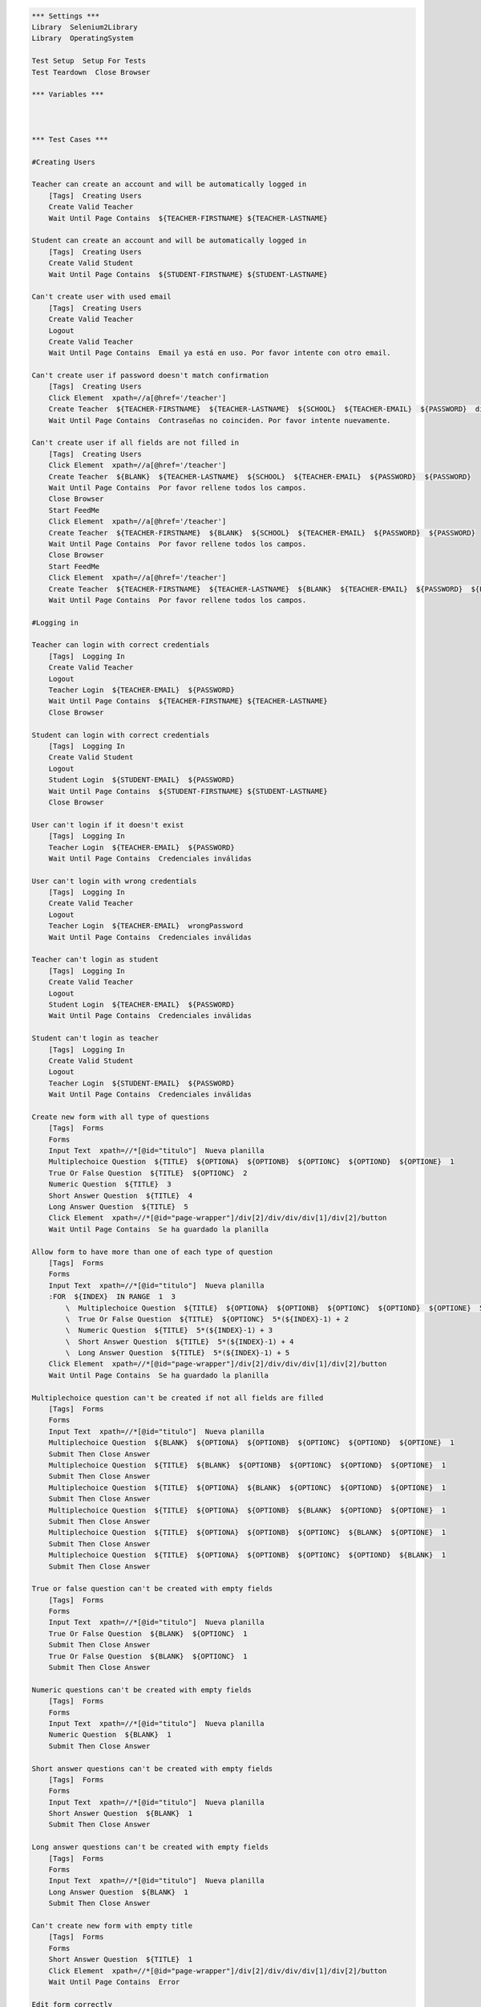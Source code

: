 .. code:: robotframework

    *** Settings ***
    Library  Selenium2Library
    Library  OperatingSystem

    Test Setup  Setup For Tests
    Test Teardown  Close Browser

    *** Variables ***



    *** Test Cases ***

    #Creating Users

    Teacher can create an account and will be automatically logged in
        [Tags]  Creating Users
        Create Valid Teacher
        Wait Until Page Contains  ${TEACHER-FIRSTNAME} ${TEACHER-LASTNAME}

    Student can create an account and will be automatically logged in
        [Tags]  Creating Users
        Create Valid Student
        Wait Until Page Contains  ${STUDENT-FIRSTNAME} ${STUDENT-LASTNAME}

    Can't create user with used email
        [Tags]  Creating Users
        Create Valid Teacher
        Logout
        Create Valid Teacher
        Wait Until Page Contains  Email ya está en uso. Por favor intente con otro email.

    Can't create user if password doesn't match confirmation
        [Tags]  Creating Users
        Click Element  xpath=//a[@href='/teacher']
        Create Teacher  ${TEACHER-FIRSTNAME}  ${TEACHER-LASTNAME}  ${SCHOOL}  ${TEACHER-EMAIL}  ${PASSWORD}  differentPassword
        Wait Until Page Contains  Contraseñas no coinciden. Por favor intente nuevamente.

    Can't create user if all fields are not filled in
        [Tags]  Creating Users
        Click Element  xpath=//a[@href='/teacher']
        Create Teacher  ${BLANK}  ${TEACHER-LASTNAME}  ${SCHOOL}  ${TEACHER-EMAIL}  ${PASSWORD}  ${PASSWORD}
        Wait Until Page Contains  Por favor rellene todos los campos.
        Close Browser
        Start FeedMe
        Click Element  xpath=//a[@href='/teacher']
        Create Teacher  ${TEACHER-FIRSTNAME}  ${BLANK}  ${SCHOOL}  ${TEACHER-EMAIL}  ${PASSWORD}  ${PASSWORD}
        Wait Until Page Contains  Por favor rellene todos los campos.
        Close Browser
        Start FeedMe
        Click Element  xpath=//a[@href='/teacher']
        Create Teacher  ${TEACHER-FIRSTNAME}  ${TEACHER-LASTNAME}  ${BLANK}  ${TEACHER-EMAIL}  ${PASSWORD}  ${PASSWORD}
        Wait Until Page Contains  Por favor rellene todos los campos.

    #Logging in

    Teacher can login with correct credentials
        [Tags]  Logging In
        Create Valid Teacher
        Logout
        Teacher Login  ${TEACHER-EMAIL}  ${PASSWORD}
        Wait Until Page Contains  ${TEACHER-FIRSTNAME} ${TEACHER-LASTNAME}
        Close Browser

    Student can login with correct credentials
        [Tags]  Logging In
        Create Valid Student
        Logout
        Student Login  ${STUDENT-EMAIL}  ${PASSWORD}
        Wait Until Page Contains  ${STUDENT-FIRSTNAME} ${STUDENT-LASTNAME}
        Close Browser

    User can't login if it doesn't exist
        [Tags]  Logging In
        Teacher Login  ${TEACHER-EMAIL}  ${PASSWORD}
        Wait Until Page Contains  Credenciales inválidas

    User can't login with wrong credentials
        [Tags]  Logging In
        Create Valid Teacher
        Logout
        Teacher Login  ${TEACHER-EMAIL}  wrongPassword
        Wait Until Page Contains  Credenciales inválidas

    Teacher can't login as student
        [Tags]  Logging In
        Create Valid Teacher
        Logout
        Student Login  ${TEACHER-EMAIL}  ${PASSWORD}
        Wait Until Page Contains  Credenciales inválidas

    Student can't login as teacher
        [Tags]  Logging In
        Create Valid Student
        Logout
        Teacher Login  ${STUDENT-EMAIL}  ${PASSWORD}
        Wait Until Page Contains  Credenciales inválidas

    Create new form with all type of questions
        [Tags]  Forms
        Forms
        Input Text  xpath=//*[@id="titulo"]  Nueva planilla
        Multiplechoice Question  ${TITLE}  ${OPTIONA}  ${OPTIONB}  ${OPTIONC}  ${OPTIOND}  ${OPTIONE}  1
        True Or False Question  ${TITLE}  ${OPTIONC}  2
        Numeric Question  ${TITLE}  3
        Short Answer Question  ${TITLE}  4
        Long Answer Question  ${TITLE}  5
        Click Element  xpath=//*[@id="page-wrapper"]/div[2]/div/div/div[1]/div[2]/button
        Wait Until Page Contains  Se ha guardado la planilla

    Allow form to have more than one of each type of question
        [Tags]  Forms
        Forms
        Input Text  xpath=//*[@id="titulo"]  Nueva planilla
        :FOR  ${INDEX}  IN RANGE  1  3
            \  Multiplechoice Question  ${TITLE}  ${OPTIONA}  ${OPTIONB}  ${OPTIONC}  ${OPTIOND}  ${OPTIONE}  5*(${INDEX}-1) + 1
            \  True Or False Question  ${TITLE}  ${OPTIONC}  5*(${INDEX}-1) + 2
            \  Numeric Question  ${TITLE}  5*(${INDEX}-1) + 3
            \  Short Answer Question  ${TITLE}  5*(${INDEX}-1) + 4
            \  Long Answer Question  ${TITLE}  5*(${INDEX}-1) + 5
        Click Element  xpath=//*[@id="page-wrapper"]/div[2]/div/div/div[1]/div[2]/button
        Wait Until Page Contains  Se ha guardado la planilla

    Multiplechoice question can't be created if not all fields are filled
        [Tags]  Forms
        Forms
        Input Text  xpath=//*[@id="titulo"]  Nueva planilla
        Multiplechoice Question  ${BLANK}  ${OPTIONA}  ${OPTIONB}  ${OPTIONC}  ${OPTIOND}  ${OPTIONE}  1
        Submit Then Close Answer
        Multiplechoice Question  ${TITLE}  ${BLANK}  ${OPTIONB}  ${OPTIONC}  ${OPTIOND}  ${OPTIONE}  1
        Submit Then Close Answer
        Multiplechoice Question  ${TITLE}  ${OPTIONA}  ${BLANK}  ${OPTIONC}  ${OPTIOND}  ${OPTIONE}  1
        Submit Then Close Answer
        Multiplechoice Question  ${TITLE}  ${OPTIONA}  ${OPTIONB}  ${BLANK}  ${OPTIOND}  ${OPTIONE}  1
        Submit Then Close Answer
        Multiplechoice Question  ${TITLE}  ${OPTIONA}  ${OPTIONB}  ${OPTIONC}  ${BLANK}  ${OPTIONE}  1
        Submit Then Close Answer
        Multiplechoice Question  ${TITLE}  ${OPTIONA}  ${OPTIONB}  ${OPTIONC}  ${OPTIOND}  ${BLANK}  1
        Submit Then Close Answer

    True or false question can't be created with empty fields
        [Tags]  Forms
        Forms
        Input Text  xpath=//*[@id="titulo"]  Nueva planilla
        True Or False Question  ${BLANK}  ${OPTIONC}  1
        Submit Then Close Answer
        True Or False Question  ${BLANK}  ${OPTIONC}  1
        Submit Then Close Answer

    Numeric questions can't be created with empty fields
        [Tags]  Forms
        Forms
        Input Text  xpath=//*[@id="titulo"]  Nueva planilla
        Numeric Question  ${BLANK}  1
        Submit Then Close Answer

    Short answer questions can't be created with empty fields
        [Tags]  Forms
        Forms
        Input Text  xpath=//*[@id="titulo"]  Nueva planilla
        Short Answer Question  ${BLANK}  1
        Submit Then Close Answer

    Long answer questions can't be created with empty fields
        [Tags]  Forms
        Forms
        Input Text  xpath=//*[@id="titulo"]  Nueva planilla
        Long Answer Question  ${BLANK}  1
        Submit Then Close Answer

    Can't create new form with empty title
        [Tags]  Forms
        Forms
        Short Answer Question  ${TITLE}  1
        Click Element  xpath=//*[@id="page-wrapper"]/div[2]/div/div/div[1]/div[2]/button
        Wait Until Page Contains  Error

    Edit form correctly
        [Tags]  Forms
        Forms
        Input Text  xpath=//*[@id="titulo"]  Nueva planilla
        Numeric Question  ${TITLE}  1
        Click Element  xpath=//*[@id="page-wrapper"]/div[2]/div/div/div[1]/div[2]/button
        Wait Until Page Contains  Se ha guardado la planilla
        Click Element  xpath=//*[@id="side-menu"]/li[4]/a
        Click Element  xpath=//*[@id="page-wrapper"]/div[2]/div/div/div[2]/div/a
        Click Element  //*[@id="page-wrapper"]/div[2]/div/div/div[2]/div[1]/div[1]/i
        Multiplechoice Question  ${TITLE}  ${OPTIONA}  ${OPTIONB}  ${OPTIONC}  ${OPTIOND}  ${OPTIONE}  1
        Click Element  xpath=//*[@id="page-wrapper"]/div[2]/div/div/div[1]/div[2]/button
        Wait Until Page Contains  Se ha guardado la planilla

    Delete form correctly
        [Tags]  Forms
        Forms
        Input Text  xpath=//*[@id="titulo"]  Nueva planilla
        Numeric Question  ${TITLE}  1
        Click Element  xpath=//*[@id="page-wrapper"]/div[2]/div/div/div[1]/div[2]/button
        Wait Until Page Contains  Se ha guardado la planilla
        Click Element  xpath=//*[@id="side-menu"]/li[4]/a
        Click Element  xpath=//*[@id="page-wrapper"]/div[2]/div/div/div[2]/div/a
        Click Element  xpath=//*[@id="page-wrapper"]/div[2]/div/div/div[1]/div[3]/button
        Wait Until Page Contains Element  xpath=//*[@id="page-wrapper"]/div[2]/div/div/div[1]/a
    *** Keywords ***
    Clear Database
        Run  ${DELETE DATABASE COMMAND}

    Start FeedMe
        Open Browser  http://localhost:3000/  gc
        Wait Until Page Contains Element  xpath=//a[@href='/teacher']

    Setup For Tests
        Clear Database
        Start FeedMe


    Create Teacher
        [Arguments]  ${firstname}  ${lastname}  ${school}  ${email}  ${password}  ${passwordConfirmation}
        Wait Until Page Contains Element  name=firstName
        Input Text  name=firstName  ${firstname}
        Input Text  name=lastName  ${lastname}
        Input Text  name=school  ${school}
        Input Text  xpath=//form[@action='/teacher/register']/fieldset/div/input[@name='email']  ${email}
        Input Text  xpath=//form[@action='/teacher/register']/fieldset/div/input[@name='password']  ${password}
        Input Text  name=confirmPassword  ${passwordConfirmation}
        Click Element  xpath=//input[@value='Registrarse']

    Create Valid Teacher
        Wait Until Page Contains Element  xpath=//a[@href='/teacher']
        Click Element  xpath=//a[@href='/teacher']
        Create Teacher  ${TEACHER-FIRSTNAME}  ${TEACHER-LASTNAME}  ${SCHOOL}  ${TEACHER-EMAIL}  ${PASSWORD}  ${PASSWORD}

    Create Student
        [Arguments]  ${firstname}  ${lastname}  ${school}  ${email}  ${password}  ${passwordConfirmation}
        Wait Until Page Contains Element  name=firstName
        Input Text  name=firstName  ${firstname}
        Input Text  name=lastName  ${lastname}
        Input Text  name=school  ${school}
        Input Text  xpath=//form[@action='/student/register']/fieldset/div/input[@name='email']  ${email}
        Input Text  xpath=//form[@action='/student/register']/fieldset/div/input[@name='password']  ${password}
        Input Text  name=confirmPassword  ${passwordConfirmation}
        Click Element  xpath=//input[@value='Registrarse']

    Create Valid Student
        Wait Until Page Contains Element  xpath=//a[@href='/student']
        Click Element  xpath=//a[@href='/student']
        Create Student  ${STUDENT-FIRSTNAME}  ${STUDENT-LASTNAME}  ${SCHOOL}  ${STUDENT-EMAIL}  ${PASSWORD}  ${PASSWORD}

    Teacher Login
        [Arguments]  ${email}  ${password}
        Wait Until Page Contains Element  xpath=//a[@href='/teacher']
        Click Element  xpath=//a[@href='/teacher']
        Wait Until Page Contains Element  xpath=//form[@action='/teacher/login']/fieldset/div/input[@name='email']
        Input Text  xpath=//form[@action='/teacher/login']/fieldset/div/input[@name='email']  ${email}
        Input Text  xpath=//form[@action='/teacher/login']/fieldset/div/input[@name='password']  ${password}
        Click Element  xpath=//input[@value='Iniciar Sesión']

    Student Login
        [Arguments]  ${email}  ${password}
        Wait Until Page Contains Element  xpath=//a[@href='/student']
        Click Element  xpath=//a[@href='/student']
        Wait Until Page Contains Element  xpath=//form[@action='/student/login']/fieldset/div/input[@name='email']
        Input Text  xpath=//form[@action='/student/login']/fieldset/div/input[@name='email']  ${email}
        Input Text  xpath=//form[@action='/student/login']/fieldset/div/input[@name='password']  ${password}
        Click Element  xpath=//input[@value='Iniciar Sesión']

    Logout
        Wait Until Page Contains Element  xpath=//a[@class='dropdown-toggle']
        Click Element  xpath=//a[@class='dropdown-toggle']
        Click Element  xpath=//a[@href='/logout']

    Forms
        Create Valid Teacher
        Click Element  xpath=//*[@id="side-menu"]/li[4]/a
        Click Element  xpath=//*[@id="page-wrapper"]/div[2]/div/div/div[1]/a

    Multiplechoice Question
        [Arguments]  ${title}  ${optionA}  ${optionB}  ${optionC}  ${optionD}  ${optionE}  ${number}
        Click Element  xpath=//*[@id="page-wrapper"]/div[3]/div[1]/div/div[2]/ul/li[1]
        Input Text  xpath=//*[@id="page-wrapper"]/div[2]/div/div/div[2]/div[${number}]/div[2]/input  ${title}
        Input Text  xpath=//*[@id="page-wrapper"]/div[2]/div/div/div[2]/div[${number}]/div[2]/div[1]/div/input  ${optionA}
        Input Text  xpath=//*[@id="page-wrapper"]/div[2]/div/div/div[2]/div[${number}]/div[2]/div[2]/div/input  ${optionB}
        Input Text  xpath=//*[@id="page-wrapper"]/div[2]/div/div/div[2]/div[${number}]/div[2]/div[3]/div/input  ${optionC}
        Input Text  xpath=//*[@id="page-wrapper"]/div[2]/div/div/div[2]/div[${number}]/div[2]/div[4]/div/input  ${optionD}
        Click Element  xpath=//*[@id="page-wrapper"]/div[2]/div/div/div[2]/div[${number}]/div[2]/button
        Input Text  xpath=//*[@id="page-wrapper"]/div[2]/div/div/div[2]/div[${number}]/div[2]/div[5]/div/input  ${optionE}

    True Or False Question
        [Arguments]  ${title}  ${optionC}  ${number}
        Click Element  xpath=//*[@id="page-wrapper"]/div[3]/div[1]/div/div[2]/ul/li[2]
        Click Element  xpath=//*[@id="page-wrapper"]/div[2]/div/div/div[2]/div[${number}]/div[2]/button
        Input Text  xpath=//*[@id="page-wrapper"]/div[2]/div/div/div[2]/div[${number}]/div[2]/input  ${title}
        Input Text  xpath=//*[@id="page-wrapper"]/div[2]/div/div/div[2]/div[${number}]/div[2]/div[3]/div/input  ${optionC}

    Numeric Question
        [Arguments]  ${title}  ${number}
        Click Element  xpath=//*[@id="page-wrapper"]/div[3]/div[1]/div/div[2]/ul/li[3]
        Input Text  xpath=//*[@id="page-wrapper"]/div[2]/div/div/div[2]/div[${number}]/div[2]/input  ${title}

    Short Answer Question
        [Arguments]  ${title}  ${number}
        Click Element  xpath=//*[@id="page-wrapper"]/div[3]/div[1]/div/div[2]/ul/li[4]
        Input Text  xpath=//*[@id="page-wrapper"]/div[2]/div/div/div[2]/div[${number}]/div[2]/input  ${title}

    Long Answer Question
        [Arguments]  ${title}  ${number}
        Click Element  xpath=//*[@id="page-wrapper"]/div[3]/div[1]/div/div[2]/ul/li[5]
        Input Text  xpath=//*[@id="page-wrapper"]/div[2]/div/div/div[2]/div[${number}]/div[2]/input  ${title}

    Submit Then Close Answer
        Click Element  xpath=//*[@id="page-wrapper"]/div[2]/div/div/div[1]/div[2]/button
        Wait Until Page Contains  Error
        Click Element  xpath=//*[@id="page-wrapper"]/div[2]/div/div/div[2]/div[1]/div[1]/i

    *** Variables ***
    ${TEACHER-FIRSTNAME}  Patricio
    ${TEACHER-LASTNAME}  Ortiz
    ${SCHOOL}  The Grange School
    ${TEACHER-EMAIL}  apo@apo.apo
    ${PASSWORD}  p4SSw0rd.
    ${STUDENT-FIRSTNAME}  Francisco
    ${STUDENT-LASTNAME}  Saldias
    ${STUDENT-EMAIL}  baboon@babs.bab
    ${DELETE DATABASE COMMAND}  mongo test --eval "db.dropDatabase();"
    ${TITLE}  Pregunta
    ${OPTIONA}  Primero
    ${OPTIONB}  Segundo
    ${OPTIONC}  Tercero
    ${OPTIOND}  Cuarto
    ${OPTIONE}  Quinto
    ${BLANK}
